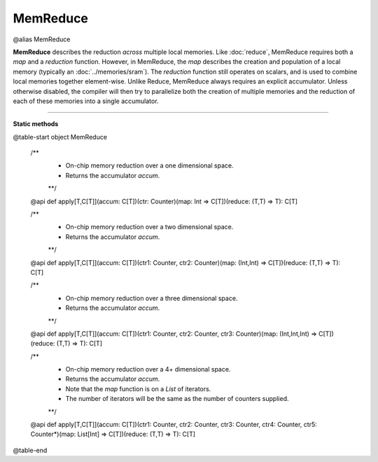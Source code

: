 
.. role:: black
.. role:: gray
.. role:: silver
.. role:: white
.. role:: maroon
.. role:: red
.. role:: fuchsia
.. role:: pink
.. role:: orange
.. role:: yellow
.. role:: lime
.. role:: green
.. role:: olive
.. role:: teal
.. role:: cyan
.. role:: aqua
.. role:: blue
.. role:: navy
.. role:: purple

.. _MemReduce:

MemReduce
=========

@alias MemReduce

**MemReduce** describes the reduction *across* multiple local memories.
Like :doc:`reduce`, MemReduce requires both a *map* and a *reduction* function. However, in MemReduce, the *map*
describes the creation and population of a local memory (typically an :doc:`../memories/sram`).
The *reduction* function still operates on scalars, and is used to combine local memories together element-wise.
Unlike Reduce, MemReduce always requires an explicit accumulator.
Unless otherwise disabled, the compiler will then try to parallelize both the creation of multiple memories and the reduction
of each of these memories into a single accumulator.

--------------

**Static methods**

@table-start
object MemReduce

  /** 
    * On-chip memory reduction over a one dimensional space.
    * Returns the accumulator `accum`. 
    **/
  @api def apply[T,C[T]](accum: C[T])(ctr: Counter)(map: Int => C[T])(reduce: (T,T) => T): C[T]

  /** 
    * On-chip memory reduction over a two dimensional space.
    * Returns the accumulator `accum`.
    **/
  @api def apply[T,C[T]](accum: C[T])(ctr1: Counter, ctr2: Counter)(map: (Int,Int) => C[T])(reduce: (T,T) => T): C[T]

  /** 
    * On-chip memory reduction over a three dimensional space.
    * Returns the accumulator `accum`.
    **/
  @api def apply[T,C[T]](accum: C[T])(ctr1: Counter, ctr2: Counter, ctr3: Counter)(map: (Int,Int,Int) => C[T])(reduce: (T,T) => T): C[T]

  /** 
    * On-chip memory reduction over a 4+ dimensional space.
    * Returns the accumulator `accum`.
    * Note that the `map` function is on a `List` of iterators.
    * The number of iterators will be the same as the number of counters supplied.
    **/
  @api def apply[T,C[T]](accum: C[T])(ctr1: Counter, ctr2: Counter, ctr3: Counter, ctr4: Counter, ctr5: Counter*)(map: List[Int] => C[T])(reduce: (T,T) => T): C[T]

@table-end